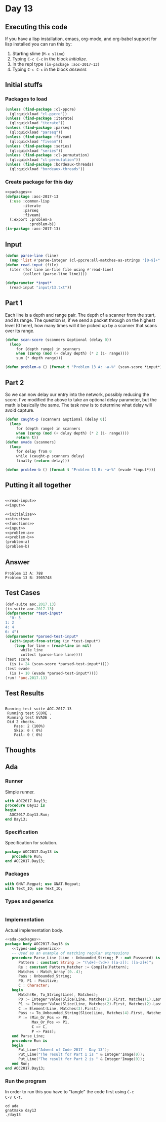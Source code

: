 #+STARTUP: indent contents
#+OPTIONS: num:nil toc:nil
* Day 13
** Executing this code
If you have a lisp installation, emacs, org-mode, and org-babel
support for lisp installed you can run this by:
1. Starting slime (=M-x slime=)
2. Typing =C-c C-c= in the block [[initialize][initialize]].
3. In the repl type =(in-package :aoc-2017-13)=
4. Typing =C-c C-c= in the block [[answers][answers]]
** Initial stuffs
*** Packages to load
#+NAME: packages
#+BEGIN_SRC lisp :results silent
  (unless (find-package :cl-ppcre)
    (ql:quickload "cl-ppcre"))
  (unless (find-package :iterate)
    (ql:quickload "iterate"))
  (unless (find-package :parseq)
    (ql:quickload "parseq"))
  (unless (find-package :fiveam)
    (ql:quickload "fiveam"))
  (unless (find-package :series)
    (ql:quickload "series"))
  (unless (find-package :cl-permutation)
    (ql:quickload "cl-permutation"))
  (unless (find-package :bordeaux-threads)
    (ql:quickload "bordeaux-threads"))
#+END_SRC
*** Create package for this day
#+NAME: initialize
#+BEGIN_SRC lisp :noweb yes :results silent
  <<packages>>
  (defpackage :aoc-2017-13
    (:use :common-lisp
          :iterate
          :parseq
          :fiveam)
    (:export :problem-a
             :problem-b))
  (in-package :aoc-2017-13)
#+END_SRC
** Input

#+NAME: read-input
#+BEGIN_SRC lisp :results silent
  (defun parse-line (line)
    (map 'list #'parse-integer (cl-ppcre:all-matches-as-strings "[0-9]+" line)))
  (defun read-input (file)
    (iter (for line in-file file using #'read-line)
          (collect (parse-line line))))
#+END_SRC
#+NAME: input
#+BEGIN_SRC lisp :noweb yes :results silent
  (defparameter *input*
    (read-input "input/13.txt"))
#+END_SRC
** Part 1
Each line is a depth and range pair. The depth of a scanner from the
start, and its range. The question is, if we send a packet through on
the highest level (0 here), how many times will it be picked up by a
scanner that scans over its range.
#+NAME: scan-score
#+BEGIN_SRC lisp :noweb yes :results silent
  (defun scan-score (scanners &optional (delay 0))
    (loop
       for (depth range) in scanners
       when (zerop (mod (+ delay depth) (* 2 (1- range))))
       sum (* depth range)))
#+END_SRC
#+NAME: problem-a
#+BEGIN_SRC lisp :noweb yes :results silent
  (defun problem-a () (format t "Problem 13 A: ~a~%" (scan-score *input*)))
#+END_SRC
** Part 2
So we can now delay our entry into the network, possibly reducing the
score. I've modified the above to take an optional delay parameter,
but the math is basically the same. The task now is to determine what
delay will avoid capture.
#+NAME: evade
#+BEGIN_SRC lisp :noweb yes :results silent
  (defun caught-p (scanners &optional (delay 0))
    (loop
       for (depth range) in scanners
       when (zerop (mod (+ delay depth) (* 2 (1- range))))
       return t))
  (defun evade (scanners)
    (loop
       for delay from 0
       while (caught-p scanners delay)
       finally (return delay)))
#+END_SRC
#+NAME: problem-b
#+BEGIN_SRC lisp :noweb yes :results silent
  (defun problem-b () (format t "Problem 13 B: ~a~%" (evade *input*)))
#+END_SRC
** Putting it all together
#+NAME: structs
#+BEGIN_SRC lisp :noweb yes :results silent

#+END_SRC
#+NAME: functions
#+BEGIN_SRC lisp :noweb yes :results silent
  <<read-input>>
  <<input>>
#+END_SRC
#+NAME: answers
#+BEGIN_SRC lisp :results output :exports both :noweb yes :tangle no
  <<initialize>>
  <<structs>>
  <<functions>>
  <<input>>
  <<problem-a>>
  <<problem-b>>
  (problem-a)
  (problem-b)
#+END_SRC
** Answer
#+RESULTS: answers
: Problem 13 A: 788
: Problem 13 B: 3905748
** Test Cases
#+NAME: test-cases
#+BEGIN_SRC lisp :results output :exports both
  (def-suite aoc.2017.13)
  (in-suite aoc.2017.13)
  (defparameter *test-input*
    "0: 3
  1: 2
  4: 4
  6: 4")
  (defparameter *parsed-test-input*
    (with-input-from-string (in *test-input*)
      (loop for line = (read-line in nil)
         while line
         collect (parse-line line))))
  (test score
    (is (= 24 (scan-score *parsed-test-input*))))
  (test evade
    (is (= 10 (evade *parsed-test-input*))))
  (run! 'aoc.2017.13)
#+END_SRC
** Test Results
#+RESULTS: test-cases
: 
: Running test suite AOC.2017.13
:  Running test SCORE .
:  Running test EVADE .
:  Did 2 checks.
:     Pass: 2 (100%)
:     Skip: 0 ( 0%)
:     Fail: 0 ( 0%)
** Thoughts
** Ada
*** Runner
Simple runner.
#+BEGIN_SRC ada :tangle ada/day13.adb
  with AOC2017.Day13;
  procedure Day13 is
  begin
    AOC2017.Day13.Run;
  end Day13;
#+END_SRC
*** Specification
Specification for solution.
#+BEGIN_SRC ada :tangle ada/aoc2017-day13.ads
  package AOC2017.Day13 is
     procedure Run;
  end AOC2017.Day13;
#+END_SRC
*** Packages
#+NAME: ada-packages
#+BEGIN_SRC ada
  with GNAT.Regpat; use GNAT.Regpat;
  with Text_IO; use Text_IO;
#+END_SRC
*** Types and generics
#+NAME: types-and-generics
#+BEGIN_SRC ada

#+END_SRC
*** Implementation
Actual implementation body.
#+BEGIN_SRC ada :tangle ada/aoc2017-day13.adb
  <<ada-packages>>
  package body AOC2017.Day13 is
     <<types-and-generics>>
     -- Used as an example of matching regular expressions
     procedure Parse_Line (Line : Unbounded_String; P : out Password) is
        Pattern : constant String := "(\d+)-(\d+) ([a-z]): ([a-z]+)";
        Re : constant Pattern_Matcher := Compile(Pattern);
        Matches : Match_Array (0..4);
        Pass : Unbounded_String;
        P0, P1 : Positive;
        C : Character;
     begin
        Match(Re, To_String(Line), Matches);
        P0 := Integer'Value(Slice(Line, Matches(1).First, Matches(1).Last));
        P1 := Integer'Value(Slice(Line, Matches(2).First, Matches(2).Last));
        C := Element(Line, Matches(3).First);
        Pass := To_Unbounded_String(Slice(Line, Matches(4).First, Matches(4).Last));
        P := (Min_Or_Pos => P0,
              Max_Or_Pos => P1,
              C => C,
              P => Pass);
     end Parse_Line;
     procedure Run is
     begin
        Put_Line("Advent of Code 2017 - Day 13");
        Put_Line("The result for Part 1 is " & Integer'Image(0));
        Put_Line("The result for Part 2 is " & Integer'Image(0));
     end Run;
  end AOC2017.Day13;
#+END_SRC
*** Run the program
In order to run this you have to "tangle" the code first using =C-c
C-v C-t=.

#+BEGIN_SRC shell :tangle no :results output :exports both
  cd ada
  gnatmake day13
  ./day13
#+END_SRC

#+RESULTS:
